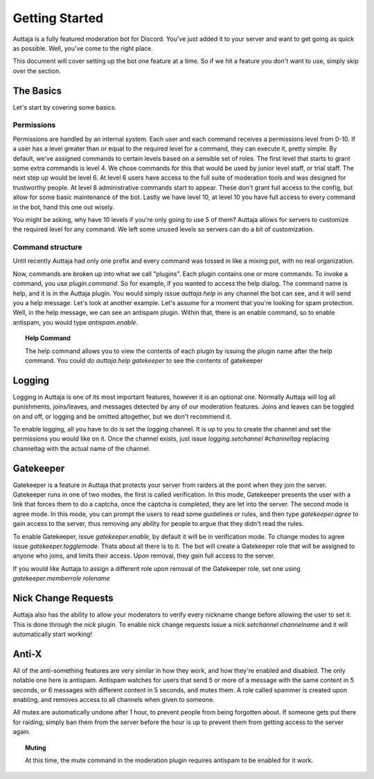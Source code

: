 ###############
Getting Started
###############

Auttaja is a fully featured moderation bot for Discord.  You've just added it to your server and want to get going as quick as possible.  Well, you've come to the right place.

This document will cover setting up the bot one feature at a time.  So if we hit a feature you don't want to use, simply skip over the section.

The Basics
==========

Let's start by covering some basics.

Permissions
-----------

Permissions are handled by an internal system.  Each user and each command receives a permissions level from 0-10.  If a user has a level greater than or equal to the required level for a command, they can execute it, pretty simple.  By default, we've assigned commands to certain levels based on a sensible set of roles.  The first level that starts to grant some extra commands is level 4.  We chose commands for this that would be used by junior level staff, or trial staff.  The next step up would be level 6.  At level 6 users have access to the full suite of moderation tools and was designed for trustworthy people.  At level 8 administrative commands start to appear.  These don't grant full access to the config, but allow for some basic maintenance of the bot.  Lastly we have level 10, at level 10 you have full access to every command in the bot, hand this one out wisely.

You might be asking, why have 10 levels if you're only going to use 5 of them?  Auttaja allows for servers to customize the required level for any command.  We left some unused levels so servers can do a bit of customization.

Command structure
-----------------

Until recently Auttaja had only one prefix and every command was tossed in like a mixing pot, with no real organization.

Now, commands are broken up into what we call "plugins".  Each plugin contains one or more commands.  To invoke a command, you use `plugin.command`.  So for example, if you wanted to access the help dialog.  The command name is help, and it is in the Auttaja plugin.  You would simply issue `auttaja.help` in any channel the bot can see, and it will send you a help message.  Let's look at another example.  Let's assume for a moment that you're looking for spam protection.  Well, in the help message, we can see an antispam plugin.  Within that, there is an enable command, so to enable antispam, you would type `antispam.enable`.

.. topic:: Help Command

      The help command allows you to view the contents of each plugin by issuing the plugin name after the help command.  You could do `auttaja.help gatekeeper` to see the contents of gatekeeper

Logging
=======

Logging in Auttaja is one of its most important features, however it is an optional one.  Normally Auttaja will log all punishments, joins/leaves, and messages detected by any of our moderation features.  Joins and leaves can be toggled on and off, or logging and be omitted altogether, but we don't recommend it.

To enable logging, all you have to do is set the logging channel.  It is up to you to create the channel and set the permissions you would like on it.  Once the channel exists, just issue `logging.setchannel #channeltag` replacing channeltag with the actual name of the channel.

Gatekeeper
==========

Gatekeeper is a feature in Auttaja that protects your server from raiders at the point when they join the server.  Gatekeeper runs in one of two modes, the first is called verification.  In this mode, Gatekeeper presents the user with a link that forces them to do a captcha, once the captcha is completed, they are let into the server.  The second mode is agree mode.  In this mode, you can prompt the users to read some guidelines or rules, and then type `gatekeeper.agree` to gain access to the server, thus removing any ability for people to argue that they didn't read the rules.

To enable Gatekeeper, issue `gatekeeper.enable`, by default it will be in verification mode.  To change modes to agree issue `gatekeeper.togglemode`.  Thats about all there is to it.  The bot will create a Gatekeeper role that will be assigned to anyone who joins, and limits their access.  Upon removal, they gain full access to the server.

If you would like Auttaja to assign a different role upon removal of the Gatekeeper role, set one using `gatekeeper.memberrole rolename`

Nick Change Requests
====================

Auttaja also has the ability to allow your moderators to verify every nickname change before allowing the user to set it.  This is done through the `nick` plugin.  To enable nick change requests issue a `nick.setchannel channelname` and it will automatically start working!

Anti-X
======

All of the anti-something features are very similar in how they work, and how they're enabled and disabled.  The only notable one here is antispam.  Antispam watches for users that send 5 or more of a message with the same content in 5 seconds, or 6 messages with different content in 5 seconds, and mutes them.  A role called spammer is created upon enabling, and removes access to all channels when given to someone.

All mutes are automatically undone after 1 hour, to prevent people from being forgotten about.  If someone gets put there for raiding, simply ban them from the server before the hour is up to prevent them from getting access to the server again.

.. topic:: Muting

      At this time, the mute command in the moderation plugin requires antispam to be enabled for it work.
